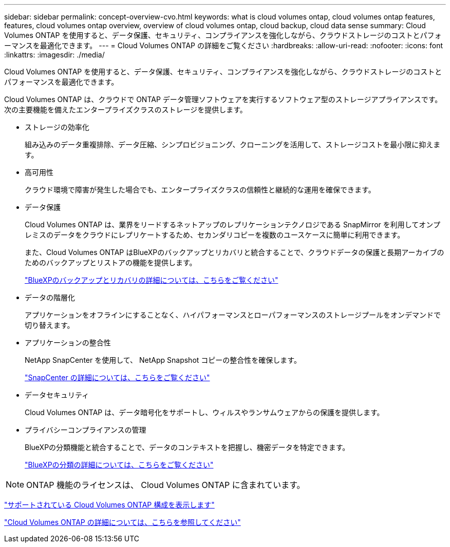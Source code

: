---
sidebar: sidebar 
permalink: concept-overview-cvo.html 
keywords: what is cloud volumes ontap, cloud volumes ontap features, features, cloud volumes ontap overview, overview of cloud volumes ontap, cloud backup, cloud data sense 
summary: Cloud Volumes ONTAP を使用すると、データ保護、セキュリティ、コンプライアンスを強化しながら、クラウドストレージのコストとパフォーマンスを最適化できます。 
---
= Cloud Volumes ONTAP の詳細をご覧ください
:hardbreaks:
:allow-uri-read: 
:nofooter: 
:icons: font
:linkattrs: 
:imagesdir: ./media/


[role="lead"]
Cloud Volumes ONTAP を使用すると、データ保護、セキュリティ、コンプライアンスを強化しながら、クラウドストレージのコストとパフォーマンスを最適化できます。

Cloud Volumes ONTAP は、クラウドで ONTAP データ管理ソフトウェアを実行するソフトウェア型のストレージアプライアンスです。次の主要機能を備えたエンタープライズクラスのストレージを提供します。

* ストレージの効率化
+
組み込みのデータ重複排除、データ圧縮、シンプロビジョニング、クローニングを活用して、ストレージコストを最小限に抑えます。

* 高可用性
+
クラウド環境で障害が発生した場合でも、エンタープライズクラスの信頼性と継続的な運用を確保できます。

* データ保護
+
Cloud Volumes ONTAP は、業界をリードするネットアップのレプリケーションテクノロジである SnapMirror を利用してオンプレミスのデータをクラウドにレプリケートするため、セカンダリコピーを複数のユースケースに簡単に利用できます。

+
また、Cloud Volumes ONTAP はBlueXPのバックアップとリカバリと統合することで、クラウドデータの保護と長期アーカイブのためのバックアップとリストアの機能を提供します。

+
link:https://docs.netapp.com/us-en/bluexp-backup-recovery/concept-backup-to-cloud.html["BlueXPのバックアップとリカバリの詳細については、こちらをご覧ください"^]

* データの階層化
+
アプリケーションをオフラインにすることなく、ハイパフォーマンスとローパフォーマンスのストレージプールをオンデマンドで切り替えます。

* アプリケーションの整合性
+
NetApp SnapCenter を使用して、 NetApp Snapshot コピーの整合性を確保します。

+
https://docs.netapp.com/us-en/snapcenter/concept/concept_snapcenter_overview.html["SnapCenter の詳細については、こちらをご覧ください"^]

* データセキュリティ
+
Cloud Volumes ONTAP は、データ暗号化をサポートし、ウィルスやランサムウェアからの保護を提供します。

* プライバシーコンプライアンスの管理
+
BlueXPの分類機能と統合することで、データのコンテキストを把握し、機密データを特定できます。

+
https://docs.netapp.com/us-en/bluexp-classification/concept-cloud-compliance.html["BlueXPの分類の詳細については、こちらをご覧ください"^]




NOTE: ONTAP 機能のライセンスは、 Cloud Volumes ONTAP に含まれています。

https://docs.netapp.com/us-en/cloud-volumes-ontap-relnotes/index.html["サポートされている Cloud Volumes ONTAP 構成を表示します"^]

https://cloud.netapp.com/ontap-cloud["Cloud Volumes ONTAP の詳細については、こちらを参照してください"^]
